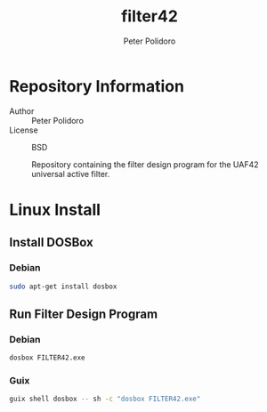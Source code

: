 #+TITLE: filter42
#+AUTHOR: Peter Polidoro
#+EMAIL: peter@polidoro.io

* Repository Information
  - Author :: Peter Polidoro
  - License :: BSD

    Repository containing the filter design program for the UAF42
    universal active filter.

* Linux Install

** Install DOSBox

*** Debian

#+BEGIN_SRC sh
sudo apt-get install dosbox
#+END_SRC


** Run Filter Design Program

*** Debian

#+BEGIN_SRC sh
dosbox FILTER42.exe
#+END_SRC

*** Guix

#+BEGIN_SRC sh
guix shell dosbox -- sh -c "dosbox FILTER42.exe"
#+END_SRC
